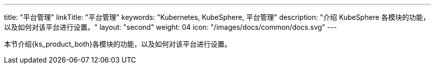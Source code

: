 ---
title: "平台管理"
linkTitle: "平台管理"
keywords: "Kubernetes, KubeSphere, 平台管理"
description: "介绍 KubeSphere 各模块的功能，以及如何对该平台进行设置。"
layout: "second"
weight: 04
icon: "/images/docs/common/docs.svg"
---

本节介绍{ks_product_both}各模块的功能，以及如何对该平台进行设置。

ifeval::["{file_output_type}" == "pdf"]
== 产品版本

本文档适用于{ks_product_left} v4.1.0 版本。

== 读者对象

本文档主要适用于以下读者：

* {ks_product_right}用户

* 交付工程师

* 运维工程师

* 售后工程师


== 修订记录

[%header,cols="1a,1a,3a"]
|===
|文档版本 |发布日期 |修改说明

|01
|{pdf_releaseDate}
|第一次正式发布。
|===
endif::[]
